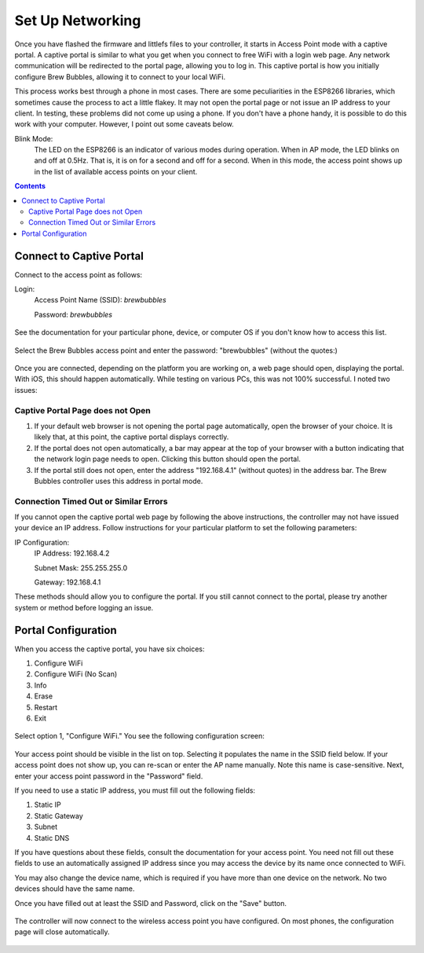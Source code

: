 Set Up Networking
==========================

Once you have flashed the firmware and littlefs files to your controller, it starts in Access Point mode with a captive portal.   A captive portal is similar to what you get when you connect to free WiFi with a login web page.  Any network communication will be redirected to the portal page, allowing you to log in.  This captive portal is how you initially configure Brew Bubbles, allowing it to connect to your local WiFi.

This process works best through a phone in most cases.  There are some peculiarities in the ESP8266 libraries, which sometimes cause the process to act a little flakey.  It may not open the portal page or not issue an IP address to your client.  In testing, these problems did not come up using a phone.  If you don't have a phone handy, it is possible to do this work with your computer. However, I point out some caveats below.

Blink Mode:
    The LED on the ESP8266 is an indicator of various modes during operation.  When in AP mode, the LED blinks on and off at 0.5Hz.  That is, it is on for a second and off for a second.  When in this mode, the access point shows up in the list of available access points on your client.

.. contents::
    :depth: 3

Connect to Captive Portal
-------------------------

Connect to the access point as follows:

Login:
    Access Point Name (SSID): `brewbubbles`
    
    Password: `brewbubbles`

.. figure:: 1_select-wifi.jpg
   :scale: 90 %
   :align: center
   :alt: List of available access points

See the documentation for your particular phone, device, or computer OS if you don't know how to access this list.

.. figure:: 2_password.jpg
   :scale: 90 %
   :align: center
   :alt: Enter password for Brew Bubbles access point

Select the Brew Bubbles access point and enter the password: "brewbubbles" (without the quotes:)

.. figure:: 3_wifi_selected.jpg
   :scale: 90 %
   :align: center
   :alt: Connected to soft AP

Once you are connected, depending on the platform you are working on, a web page should open, displaying the portal.  With iOS, this should happen automatically.  While testing on various PCs, this was not 100% successful.  I noted two issues:

Captive Portal Page does not Open
```````````````````````````````````

#. If your default web browser is not opening the portal page automatically, open the browser of your choice.  It is likely that, at this point, the captive portal displays correctly.
#. If the portal does not open automatically, a bar may appear at the top of your browser with a button indicating that the network login page needs to open.  Clicking this button should open the portal.
#. If the portal still does not open, enter the address "192.168.4.1" (without quotes) in the address bar. The Brew Bubbles controller uses this address in portal mode.

Connection Timed Out or Similar Errors
``````````````````````````````````````

If you cannot open the captive portal web page by following the above instructions, the controller may not have issued your device an IP address.  Follow instructions for your particular platform to set the following parameters:

IP Configuration:
    IP Address:  192.168.4.2
    
    Subnet Mask: 255.255.255.0
    
    Gateway: 192.168.4.1

These methods should allow you to configure the portal.  If you still cannot connect to the portal, please try another system or method before logging an issue.

Portal Configuration
--------------------

When you access the captive portal, you have six choices:

#. Configure WiFi
#. Configure WiFi (No Scan)
#. Info
#. Erase
#. Restart
#. Exit

.. figure:: 4_captive_portal.png
   :scale: 25 %
   :align: center
   :alt: Captive portal choices

Select option 1, "Configure WiFi."  You see the following configuration screen:

.. figure:: 5_select_ap.png
   :scale: 25 %
   :align: center
   :alt: Captive portal choices

Your access point should be visible in the list on top.  Selecting it populates the name in the SSID field below.  If your access point does not show up, you can re-scan or enter the AP name manually.  Note this name is case-sensitive.  Next, enter your access point password in the "Password" field.

If you need to use a static IP address, you must fill out the following fields:

#. Static IP
#. Static Gateway
#. Subnet
#. Static DNS

If you have questions about these fields, consult the documentation for your access point.  You need not fill out these fields to use an automatically assigned IP address since you may access the device by its name once connected to WiFi.

You may also change the device name, which is required if you have more than one device on the network.  No two devices should have the same name.

Once you have filled out at least the SSID and Password, click on the "Save" button.

.. figure:: 6_save_ap.png
   :scale: 25 %
   :align: center
   :alt: Save WiFi configuration

The controller will now connect to the wireless access point you have configured.  On most phones, the configuration page will close automatically.

.. figure:: 7_done.png
   :scale: 25 %
   :align: center
   :alt: Save WiFi configuration
